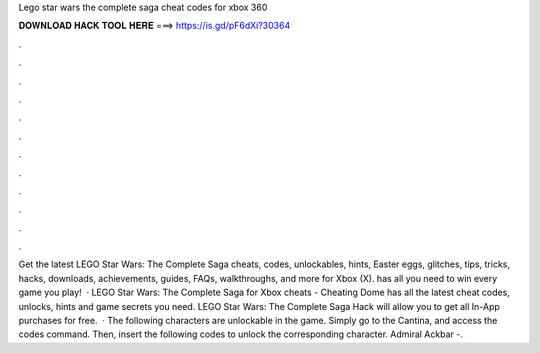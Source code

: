 Lego star wars the complete saga cheat codes for xbox 360

𝐃𝐎𝐖𝐍𝐋𝐎𝐀𝐃 𝐇𝐀𝐂𝐊 𝐓𝐎𝐎𝐋 𝐇𝐄𝐑𝐄 ===> https://is.gd/pF6dXi?30364

.

.

.

.

.

.

.

.

.

.

.

.

Get the latest LEGO Star Wars: The Complete Saga cheats, codes, unlockables, hints, Easter eggs, glitches, tips, tricks, hacks, downloads, achievements, guides, FAQs, walkthroughs, and more for Xbox (X).  has all you need to win every game you play!  · LEGO Star Wars: The Complete Saga for Xbox cheats - Cheating Dome has all the latest cheat codes, unlocks, hints and game secrets you need. LEGO Star Wars: The Complete Saga Hack will allow you to get all In-App purchases for free.  · The following characters are unlockable in the game. Simply go to the Cantina, and access the codes command. Then, insert the following codes to unlock the corresponding character. Admiral Ackbar -.